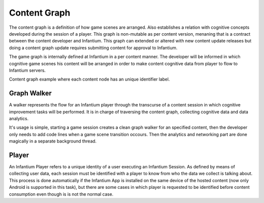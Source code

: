 .. _content-graph:

=============
Content Graph
=============

The content graph is a definition of how game scenes are arranged. Also establishes a
relation with cognitive concepts developed during the session of a player. This graph is
non-mutable as per content version, menaning that is a contract between the content
developer and Infantium. This graph can extended or altered with new content update
releases but doing a content graph update requires submitting content for approval
to Infantium.

The game graph is internally defined at Infantium in a per content manner. The developer
will be informed in which cognitive game scenes his content will be arranged in order to
make content cognitive data from player to flow to Infantium servers.

.. image:: _static/sample_graph.png
   :scale: 50 %
   :alt: Content graph example
   :align: center

Content graph example where each content node has an unique identifier label.

Graph Walker
''''''''''''

A walker represents the flow for an Infantium player through the transcurse of a content
session in which cognitive improvement tasks will be performed. It is in charge of
traversing the content graph, collecting cognitive data and data analytics.

It's usage is simple, starting a game session creates a clean graph walker for an specified
content, then the developer only needs to add code lines when a game scene transition occours.
Then the analytics and networking part are done magically in a separate background thread.


Player
''''''

An Infantium Player refers to a unique identity of a user executing an Infantium Session.
As defined by means of collecting user data, each session must be identified with a player
to know from who the data we collect is talking about. This process is done automatically
if the Infantium App is installed on the same device of the hosted content (now only Android
is supported in this task), but there are some cases in which player is requested to be
identified before content consumption even though is is not the normal case.




